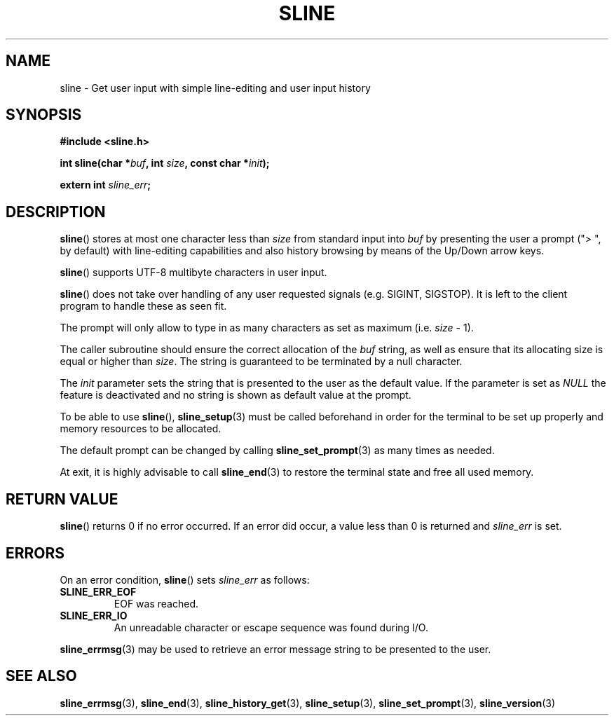 .TH SLINE 3 sline\-VERSION
.SH NAME
.PP
sline \- Get user input with simple line-editing and user input history
.SH SYNOPSIS
.PP
.B #include <sline.h>
.PP
.B int
.BI "sline(char *" buf , 
.BI "int " size ,
.BI "const char *" init );
.PP
.BI "extern int " sline_err ;
.SH DESCRIPTION
.PP
.BR sline ()
stores at most one character less than 
.I size
from standard input into
.I buf
by presenting the user a prompt 
("> ", by default) 
with line-editing capabilities
and also history browsing by means of the Up/Down arrow keys.
.PP
.BR sline ()
supports UTF-8 multibyte characters in user input.
.PP
.BR sline ()
does not take over handling of any user requested signals
(e.g. SIGINT, SIGSTOP).
It is left to the client program to handle these as seen fit.
.PP
The prompt will only allow to type in as many characters as set as maximum
(i.e.
.I size
- 1).
.PP
The caller subroutine should ensure the correct allocation of the
.I buf
string,
as well as ensure that its allocating size is equal or higher than
.IR size .
The string is guaranteed to be terminated by a null character.
.PP
The
.I init
parameter sets the string 
that is presented to the user as the default value.
If the parameter is set as
.I NULL
the feature is deactivated 
and no string is shown as default value at the prompt.
.PP
To be able to use
.BR sline "(),"
.BR sline_setup (3)
must be called beforehand in order for the terminal to be set up properly
and memory resources to be allocated.
.PP
The default prompt can be changed by calling
.BR sline_set_prompt (3)
as many times as needed.
.PP
At exit, it is highly advisable to call
.BR sline_end (3)
to restore the terminal state 
and free all used memory. 
.SH RETURN VALUE
.PP
.BR sline ()
returns 0 if no error occurred. 
If an error did occur, 
a value less than 0 is returned and
.I sline_err
is set.
.SH ERRORS
.PP
On an error condition,
.BR sline ()
sets
.I sline_err
as follows:
.TP 
.B SLINE_ERR_EOF
EOF was reached.
.TP 
.B SLINE_ERR_IO
An unreadable character or escape sequence was found during I/O.
.PP
.BR sline_errmsg (3)
may be used to retrieve an error message string to be presented to the user.
.SH SEE ALSO
.PP
.BR sline_errmsg (3), 
.BR sline_end (3), 
.BR sline_history_get (3),
.BR sline_setup (3), 
.BR sline_set_prompt (3),
.BR sline_version (3)
